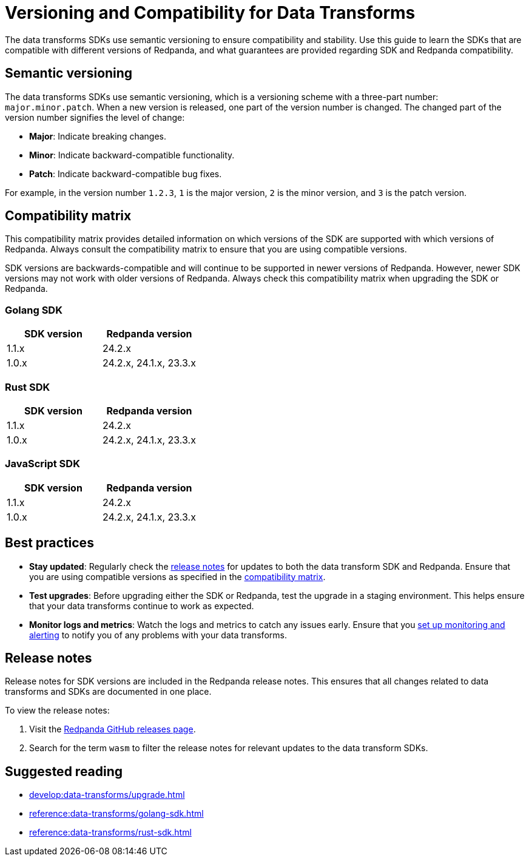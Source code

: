 = Versioning and Compatibility for Data Transforms
:description: The data transforms SDKs use semantic versioning to ensure compatibility and stability. Use this guide to learn the SDKs that are compatible with different versions of Redpanda, and what guarantees are provided regarding SDK and Redpanda compatibility.

{description}

== Semantic versioning

The data transforms SDKs use semantic versioning, which is a versioning scheme with a three-part number: `major.minor.patch`. When a new version is released, one part of the version number is changed. The changed part of the version number signifies the level of change:

* *Major*: Indicate breaking changes.
* *Minor*: Indicate backward-compatible functionality.
* *Patch*: Indicate backward-compatible bug fixes.

For example, in the version number `1.2.3`, `1` is the major version, `2` is the minor version, and `3` is the patch version.

== Compatibility matrix

This compatibility matrix provides detailed information on which versions of the SDK are supported with which versions of Redpanda. Always consult the compatibility matrix to ensure that you are using compatible versions.

SDK versions are backwards-compatible and will continue to be supported in newer versions of Redpanda. However, newer SDK versions may not work with older versions of Redpanda. Always check this compatibility matrix when upgrading the SDK or Redpanda.

=== Golang SDK

|===
| SDK version | Redpanda version

| 1.1.x       | 24.2.x
| 1.0.x       | 24.2.x, 24.1.x, 23.3.x
|===

=== Rust SDK

|===
| SDK version | Redpanda version

| 1.1.x       | 24.2.x
| 1.0.x       | 24.2.x, 24.1.x, 23.3.x
|===

=== JavaScript SDK

|===
| SDK version | Redpanda version

| 1.1.x       | 24.2.x
| 1.0.x       | 24.2.x, 24.1.x, 23.3.x
|===

== Best practices

- *Stay updated*: Regularly check the <<rn,release notes>> for updates to both the data transform SDK and Redpanda. Ensure that you are using compatible versions as specified in the <<matrix,compatibility matrix>>.

- *Test upgrades*: Before upgrading either the SDK or Redpanda, test the upgrade in a staging environment. This helps ensure that your data transforms continue to work as expected.

- *Monitor logs and metrics*: Watch the logs and metrics to catch any issues early. Ensure that you xref:develop:data-transforms/monitor.adoc[set up monitoring and alerting] to notify you of any problems with your data transforms.

[[rn]]
== Release notes

Release notes for SDK versions are included in the Redpanda release notes. This ensures that all changes related to data transforms and SDKs are documented in one place.

To view the release notes:

1. Visit the https://github.com/redpanda-data/redpanda/releases[Redpanda GitHub releases page].
2. Search for the term `wasm` to filter the release notes for relevant updates to the data transform SDKs.

== Suggested reading

- xref:develop:data-transforms/upgrade.adoc[]
- xref:reference:data-transforms/golang-sdk.adoc[]
- xref:reference:data-transforms/rust-sdk.adoc[]
